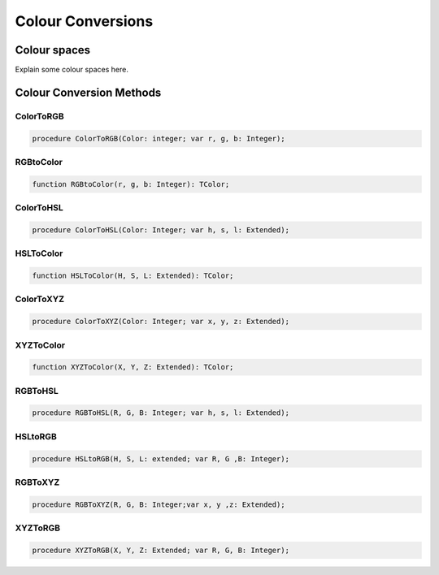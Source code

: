 .. _scriptref_colourconv:

Colour Conversions
==================

Colour spaces
-------------

Explain some colour spaces here.


Colour Conversion Methods
-------------------------


ColorToRGB
~~~~~~~~~~

.. code-block:: pascal

    procedure ColorToRGB(Color: integer; var r, g, b: Integer);

RGBtoColor
~~~~~~~~~~

.. code-block:: pascal

    function RGBtoColor(r, g, b: Integer): TColor;

ColorToHSL
~~~~~~~~~~

.. code-block:: pascal

    procedure ColorToHSL(Color: Integer; var h, s, l: Extended);

HSLToColor
~~~~~~~~~~

.. code-block:: pascal

    function HSLToColor(H, S, L: Extended): TColor;

ColorToXYZ
~~~~~~~~~~

.. code-block:: pascal

    procedure ColorToXYZ(Color: Integer; var x, y, z: Extended);

XYZToColor
~~~~~~~~~~

.. code-block:: pascal

    function XYZToColor(X, Y, Z: Extended): TColor;

RGBToHSL
~~~~~~~~

.. code-block:: pascal

    procedure RGBToHSL(R, G, B: Integer; var h, s, l: Extended);

HSLtoRGB
~~~~~~~~

.. code-block:: pascal

    procedure HSLtoRGB(H, S, L: extended; var R, G ,B: Integer);

RGBToXYZ
~~~~~~~~

.. code-block:: pascal

    procedure RGBToXYZ(R, G, B: Integer;var x, y ,z: Extended);

XYZToRGB
~~~~~~~~

.. code-block:: pascal

    procedure XYZToRGB(X, Y, Z: Extended; var R, G, B: Integer);


